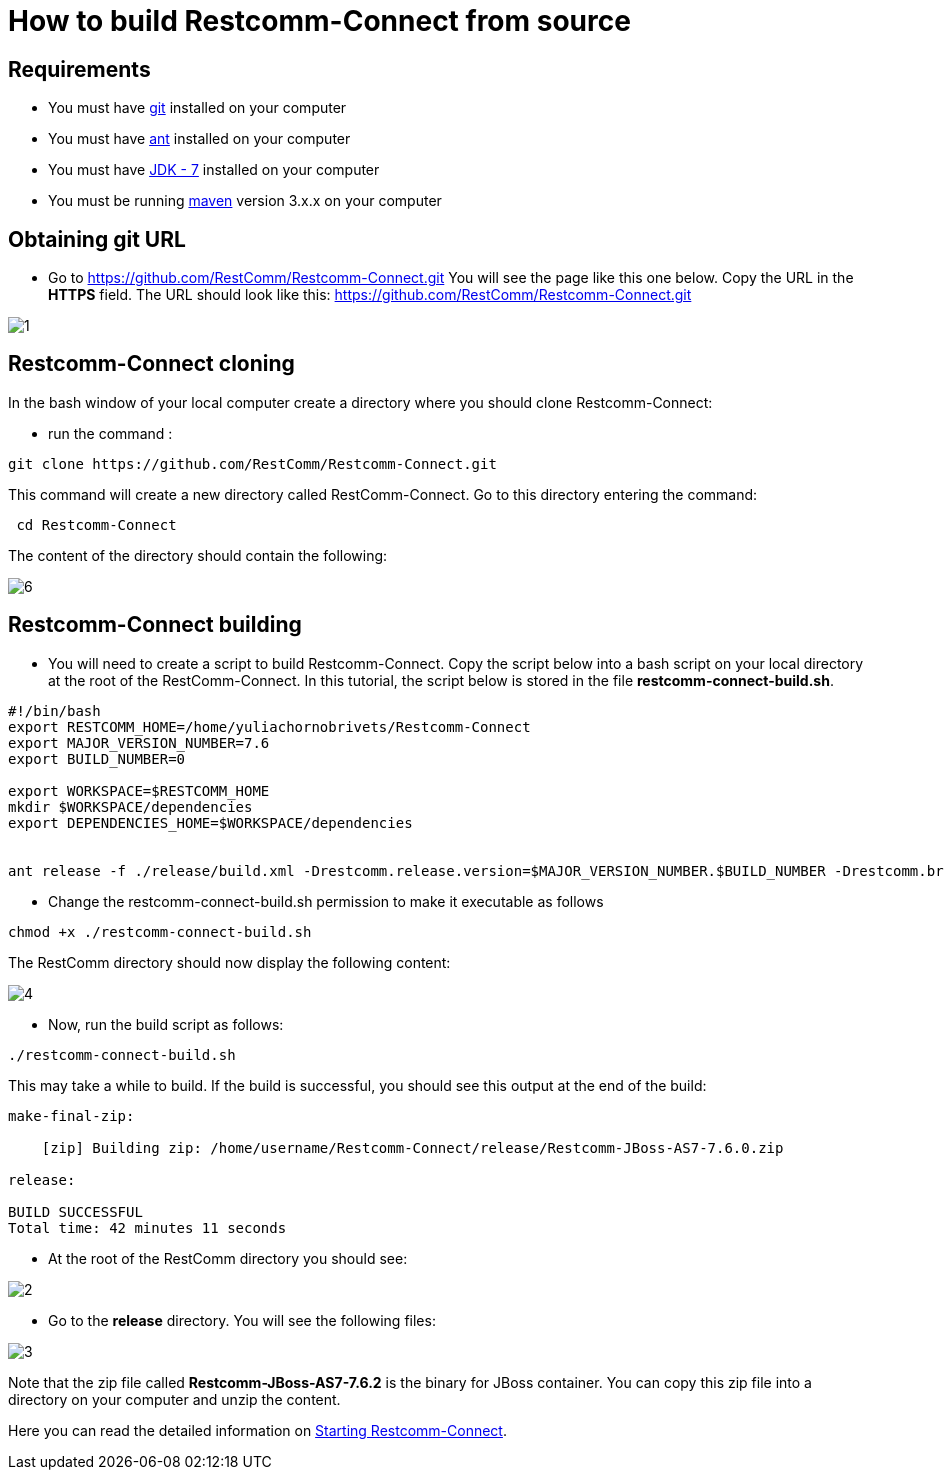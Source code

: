 [[build-from-source]]
= How to build Restcomm-Connect from source

== Requirements

* You must have link:https://git-scm.com/book/en/v2/Getting-Started-Installing-Git[git] installed on your computer
* You must have link:http://ant.apache.org/manual/install.html[ant] installed on your computer
* You must have link:http://www.oracle.com/technetwork/java/javase/downloads/jdk7-downloads-1880260.html[JDK - 7] installed on your computer
* You must be running link:https://maven.apache.org/download.cgi[maven] version 3.x.x on your computer

== Obtaining git URL

* Go to  https://github.com/RestComm/Restcomm-Connect.git
You will see the page like this one below. Copy the URL in the *HTTPS* field.
The URL should look like this: https://github.com/RestComm/Restcomm-Connect.git

image::images/1.png[]

== Restcomm-Connect cloning

In the bash window of your local computer create a directory where you should clone Restcomm-Connect:

* run the command :

[source,bash]
----
git clone https://github.com/RestComm/Restcomm-Connect.git
----
This command will create a new directory called RestComm-Connect. Go to this directory entering the command:

[source,bash]
----
 cd Restcomm-Connect
----

The content of the directory should contain the following:

image::images/6.png[]

== Restcomm-Connect building

* You will need to create a script to build Restcomm-Connect.
Copy the script below into a bash script on your local directory at the root of the RestComm-Connect.
In this tutorial, the script below is stored in the file *restcomm-connect-build.sh*.

[source,bash]
----
#!/bin/bash
export RESTCOMM_HOME=/home/yuliachornobrivets/Restcomm-Connect
export MAJOR_VERSION_NUMBER=7.6
export BUILD_NUMBER=0

export WORKSPACE=$RESTCOMM_HOME
mkdir $WORKSPACE/dependencies
export DEPENDENCIES_HOME=$WORKSPACE/dependencies


ant release -f ./release/build.xml -Drestcomm.release.version=$MAJOR_VERSION_NUMBER.$BUILD_NUMBER -Drestcomm.branch.name=restcomm-release-$MAJOR_VERSION_NUMBER.$BUILD_NUMBER -Dcheckout.restcomm.dir=$RESTCOMM_HOME -Dworkspace.restcomm.dir=$RESTCOMM_HOME/restcomm -Dcheckout.dir=$DEPENDENCIES_HOME
----

* Change the restcomm-connect-build.sh permission to make it executable as follows

[source,bash]
----
chmod +x ./restcomm-connect-build.sh
----
The RestComm directory should now display the following content:


image::images/4.png[]

* Now, run the build script as follows:
[source,bash]
----
./restcomm-connect-build.sh
----

This may take a while to build. If the build is successful, you should see this output at the end of the build:

[source,bash]
----
make-final-zip:

    [zip] Building zip: /home/username/Restcomm-Connect/release/Restcomm-JBoss-AS7-7.6.0.zip

release:

BUILD SUCCESSFUL
Total time: 42 minutes 11 seconds
----
* At the root of the RestComm directory you should see:


image::images/2.png[]
* Go to the *release* directory. You will see the following files:

image::images/3.png[]

Note that the zip file called *Restcomm-JBoss-AS7-7.6.2* is the binary for JBoss container.
You can copy this zip file into a directory on your computer and unzip the content.

Here you can read the detailed information on <<Starting Restcomm-Connect.adoc#configure-restcomm-iP-information-and-text-to-speech,Starting Restcomm-Connect>>.
